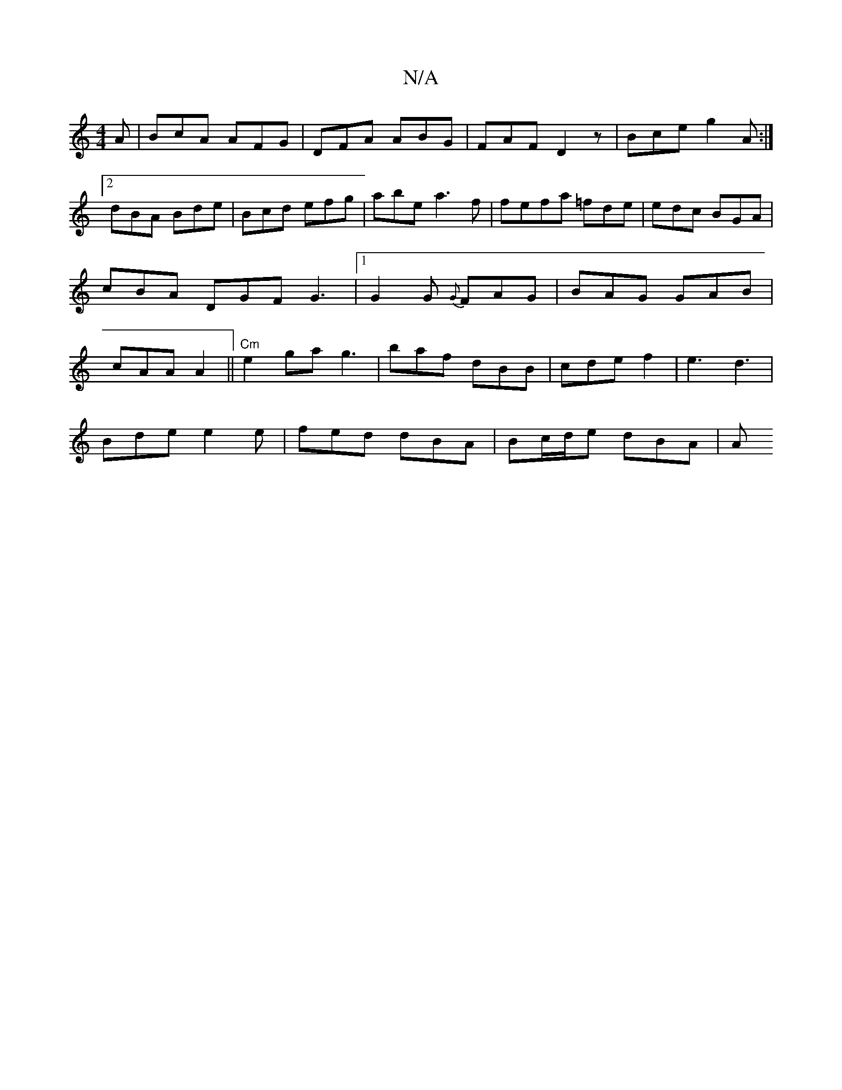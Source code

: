 X:1
T:N/A
M:4/4
R:N/A
K:Cmajor
A|BcA AFG|DFA ABG|FAF D2 z|Bce g2A:|2 dBA Bde|Bcd efg|abe a3f|fefa =fde|edc BGA|cBA DGF G3|1 G2 G {G}FAG|BAG GAB | cAA A2 ||"Cm" e2 ga g3 | baf dBB | cde f2 | e3 d3|
Bde e2e | fed dBA | Bc/d/e dBA | A